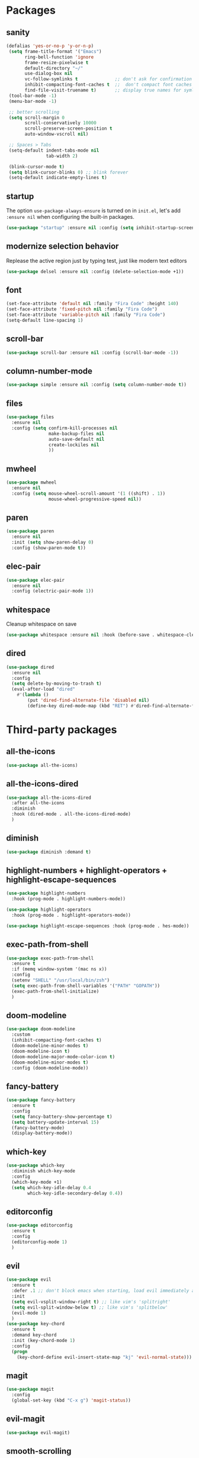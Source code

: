 * Packages
** sanity
   #+begin_src emacs-lisp
    (defalias 'yes-or-no-p 'y-or-n-p)
     (setq frame-title-format '("Emacs")
           ring-bell-function 'ignore
           frame-resize-pixelwise t
           default-directory "~/"
           use-dialog-box nil
           vc-follow-symlinks t              ;; don't ask for confirmation when operating symlinked files
           inhibit-compacting-font-caches t  ;;  don't compact font caches during GC
           find-file-visit-truename t)       ;; display true names for symlink files
     (tool-bar-mode -1)
     (menu-bar-mode -1)

     ;; better scrolling
     (setq scroll-margin 0
           scroll-conservatively 10000
           scroll-preserve-screen-position t
           auto-window-vscroll nil)

     ;; Spaces > Tabs
     (setq-default indent-tabs-mode nil
                   tab-width 2)

     (blink-cursor-mode t)
     (setq blink-cursor-blinks 0) ;; blink forever
     (setq-default indicate-empty-lines t)
       #+end_src

** startup
The option ~use-package-always-ensure~ is turned on in ~init.el~, let's add ~:ensure nil~ when configuring the built-in packages.
#+begin_src emacs-lisp
  (use-package "startup" :ensure nil :config (setq inhibit-startup-screen t))
#+end_src
** modernize selection behavior
Replease the active region just by typing test, just like modern text editors
#+begin_src emacs-lisp
  (use-package delsel :ensure nil :config (delete-selection-mode +1))
#+end_src
** font
#+BEGIN_SRC emacs-lisp
  (set-face-attribute 'default nil :family "Fira Code" :height 140)
  (set-face-attribute 'fixed-pitch nil :family "Fira Code")
  (set-face-attribute 'variable-pitch nil :family "Fira Code")
  (setq-default line-spacing 1)
#+END_SRC
** scroll-bar
#+begin_src emacs-lisp
  (use-package scroll-bar :ensure nil :config (scroll-bar-mode -1))
#+end_src
** column-number-mode
#+BEGIN_SRC emacs-lisp
  (use-package simple :ensure nil :config (setq column-number-mode t))
#+END_SRC
** files
#+begin_src emacs-lisp
  (use-package files
    :ensure nil
    :config (setq confirm-kill-processes nil
                  make-backup-files nil
                  auto-save-default nil
                  create-lockiles nil
                  ))
#+end_src
** mwheel
#+begin_src emacs-lisp
  (use-package mwheel
    :ensure nil
    :config (setq mouse-wheel-scroll-amount '(1 ((shift) . 1))
                  mouse-wheel-progressive-speed nil))
#+end_src
** paren
#+begin_src emacs-lisp
  (use-package paren
    :ensure nil
    :init (setq show-paren-delay 0)
    :config (show-paren-mode t))
#+end_src
** elec-pair
#+begin_src emacs-lisp
  (use-package elec-pair
    :ensure nil
    :config (electric-pair-mode 1))
#+end_src
** whitespace
Cleanup whitespace on save
#+begin_src emacs-lisp
  (use-package whitespace :ensure nil :hook (before-save . whitespace-cleanup))
#+end_src
** dired
#+begin_src emacs-lisp
  (use-package dired
    :ensure nil
    :config
    (setq delete-by-moving-to-trash t)
    (eval-after-load "dired"
      #'(lambda ()
          (put 'dired-find-alternate-file 'disabled nil)
          (define-key dired-mode-map (kbd "RET") #'dired-find-alternate-file))))
#+end_src
* Third-party packages
** all-the-icons
#+begin_src emacs-lisp
  (use-package all-the-icons)
#+end_src

** all-the-icons-dired
#+begin_src emacs-lisp
  (use-package all-the-icons-dired
    :after all-the-icons
    :diminish
    :hook (dired-mode . all-the-icons-dired-mode)
    )
#+end_src

** diminish
#+begin_src emacs-lisp
  (use-package diminish :demand t)
#+end_src
** highlight-numbers + highlight-operators + highlight-escape-sequences
#+begin_src emacs-lisp
  (use-package highlight-numbers
    :hook (prog-mode . highlight-numbers-mode))

  (use-package highlight-operators
    :hook (prog-mode . highlight-operators-mode))

  (use-package highlight-escape-sequences :hook (prog-mode . hes-mode))
#+end_src
** exec-path-from-shell
#+begin_src emacs-lisp
  (use-package exec-path-from-shell
    :ensure t
    :if (memq window-system '(mac ns x))
    :config
    (setenv "SHELL" "/usr/local/bin/zsh")
    (setq exec-path-from-shell-variables '("PATH" "GOPATH"))
    (exec-path-from-shell-initialize)
    )

#+end_src
** doom-modeline
#+BEGIN_SRC emacs-lisp
  (use-package doom-modeline
    :custom
    (inhibit-compacting-font-caches t)
    (doom-modeline-minor-modes t)
    (doom-modeline-icon t)
    (doom-modeline-major-mode-color-icon t)
    (doom-modeline-minor-modes t)
    :config (doom-modeline-mode))
#+END_SRC
** fancy-battery
#+BEGIN_SRC emacs-lisp
  (use-package fancy-battery
    :ensure t
    :config
    (setq fancy-battery-show-percentage t)
    (setq battery-update-interval 15)
    (fancy-battery-mode)
    (display-battery-mode))
#+END_SRC
** which-key
#+BEGIN_SRC emacs-lisp
  (use-package which-key
    :diminish which-key-mode
    :config
    (which-key-mode +1)
    (setq which-key-idle-delay 0.4
          which-key-idle-secondary-delay 0.4))
#+END_SRC
** editorconfig
#+BEGIN_SRC emacs-lisp
  (use-package editorconfig
    :ensure t
    :config
    (editorconfig-mode 1)
    )
#+END_SRC
** evil
#+BEGIN_SRC emacs-lisp
  (use-package evil
    :ensure t
    :defer .1 ;; don't block emacs when starting, load evil immediately after startup
    :init
    (setq evil-vsplit-window-right t) ;; like vim's 'splitright'
    (setq evil-split-window-below t) ;; like vim's 'splitbelow'
    (evil-mode 1)
    )
  (use-package key-chord
    :ensure t
    :demand key-chord
    :init (key-chord-mode 1)
    :config
    (progn
      (key-chord-define evil-insert-state-map "kj" 'evil-normal-state)))
#+END_SRC

** magit
#+BEGIN_SRC emacs-lisp
  (use-package magit
    :config
    (global-set-key (kbd "C-x g") 'magit-status))
#+END_SRC
** evil-magit
#+begin_src emacs-lisp
  (use-package evil-magit)
#+end_src

** smooth-scrolling
Override Emacs' default scrolling design: jumping half-page. Added "-aggressively" to prevent the cursor to jump around when user scrolls.
#+BEGIN_SRC emacs-lisp
  (use-package smooth-scrolling
    :config
    (setq scroll-margin 1
          smooth-scroll-margin 1
          scroll-conservatively 0
          scroll-up-aggressively 0.01
          scroll-down-aggressively 0.01)
    (smooth-scrolling-mode 1))
#+END_SRC
** web-mode
#+BEGIN_SRC emacs-lisp
  (use-package web-mode
    :ensure t
    :defer 2
    ;; :after (add-node-modules-path)
    :config
    (progn
      (setq web-mode-markup-indent-offset 2
            web-mode-code-indent-offset 2
            web-mode-css-indent-offset 2
            web-mode-style-padding 2
            web-mode-script-padding 2
            web-mode-block-padding 2))
    )
#+END_SRC
** prettier-js
#+BEGIN_SRC emacs-lisp
  (use-package prettier-js
    :ensure t
    :config
    (add-hook 'js-mode-hook 'prettier-js-mode)
    (add-hook 'web-mode-hook 'prettier-js-mode)
    )
#+END_SRC
** js2-mode
#+begin_src emacs-lisp
  (use-package js2-mode
    :ensure t
    :config
    (add-hook 'js-mode-hook 'js2-minor-mode)
    (setq js2-strict-missing-semi-warning nil)
    (setq js2-missing-semi-one-line-override t)
    )
#+end_src
** add-node-modules-path
#+BEGIN_SRC emacs-lisp
  (use-package add-node-modules-path
    :ensure t
    :config
    (add-hook 'js-mode-hook 'add-node-modules-path)
    (add-hook 'web-mode-hook 'add-node-modules-path))
#+END_SRC
** org
#+BEGIN_SRC emacs-lisp
  (use-package org
    :hook (org-mode . org-indent-mode)
    :config
    (require 'org-tempo)
    (setq org-src-fontify-natively t) ;; fontify code in code blocks
    (setq org-src-tab-acts-natively t)
    (setq org-pretty-entities t)
    (setq org-src-preserve-indentation t) ;; Tangligh should preserve indentation
    (setq org-catch-invisible-edits 'show) ;; Avoid accidentally editing folded regions
    (setq org-use-speed-commands t)
    )
#+END_SRC
** org-bullets
#+BEGIN_SRC emacs-lisp
  (use-package org-bullets
    :config
    (add-hook 'org-mode-hook 'org-bullets-mode))
#+END_SRC

** aggressive-indent
#+BEGIN_SRC emacs-lisp
  (use-package aggressive-indent :ensure t)
#+END_SRC
** helm
#+BEGIN_SRC emacs-lisp
  (use-package helm
    :ensure t
    :bind (("M-x" . helm-M-x)
           ("C-x b" . helm-buffers-list)
           ("C-x C-f" . helm-find-files))
    :init
    (setq helm-M-x-fuzzy-match t
          helm-buffers-fuzzy-matching t
          helm-recentf-fuzzy-match t
          helm-lisp-fuzzy-completion t
          helm-semantic-fuzzy-match t
          helm-autoresize-max-height 0
          helm-autoresize-min-height 20
          helm-split-window-in-side-p t ;; open helm buffer inside current window, not occupy whole other window
          ;; helm-move-to-line-cycle-in-source t ; move to end or beginning of source when reaching top or bottom of source
          ;; helm-ff-search-library-in-sexp t ; search for library in `require` and `declare-function` sexp.
          ;; helm-scroll-amount 8
          ;; helm-ff-file-name-history-use-recentf t
          ;; helm-mode-fuzzy-match t
          )
    :config
    (helm-mode 1)
    (require 'helm-config)
    )
#+END_SRC
** helm-ag
#+BEGIN_SRC emacs-lisp
  (use-package helm-ag
    :ensure helm-ag
    :bind ("C-c a g" . helm-do-ag-project-root)
    )
#+END_SRC
** projectile
#+BEGIN_SRC emacs-lisp
  (use-package projectile
    :after (helm)
    :ensure t
    :config
    (projectile-mode)
    (define-key projectile-mode-map (kbd "s-p") 'projectile-command-map)
    (define-key projectile-mode-map (kbd "C-c p") 'projectile-command-map)
    (projectile-global-mode)
    (setq projectile-completion-system 'helm)
    )
#+END_SRC
** helm-projectile
#+BEGIN_SRC emacs-lisp
  (use-package helm-projectile
    :ensure t
    :bind ("M-t" . helm-projectile-find-file)
    :config
    (helm-projectile-on)
    )
#+END_SRC
** company
#+begin_src emacs-lisp
  (use-package company
    :diminish company-mode
    :config
    (global-company-mode)
    (setq company-minimum-prefix-length 1)
    (setq company-idle-delay 0.1)
    (setq company-tooltip-align-annotations t)
    (with-eval-after-load 'company
      (define-key company-active-map (kbd "C-n") 'company-select-next)
      (define-key company-active-map (kbd "C-p") 'company-select-previous))
    )
#+end_src

** company-quickhelp
Documentation popups for company
#+begin_src emacs-lisp
  (use-package company-quickhelp
    :ensure t
    :defer t
    :init
    (add-hook 'global-company-mode-hook 'company-quickhelp-mode))
#+end_src
** flycheck
#+begin_src emacs-lisp
  (use-package flycheck
    :ensure t
    :init (global-flycheck-mode)
    :config
    (flycheck-add-mode 'javascript-eslint 'js-mode)
    )
#+end_src
** protobuf-mode
#+BEGIN_SRC emacs-lisp
  (use-package protobuf-mode
    :ensure t
    :mode ("\\.proto\\'" . protobuf-mode))
#+END_SRC
** markdown
#+BEGIN_SRC emacs-lisp
  (use-package markdown-mode
    :hook (markdown-mode . visual-line-mode)
    :mode (("\\.md\\'" . markdown-mode)
           ("\\.markdown\\'" . markdown-mode)))
#+END_SRC
** restart-emacs
#+BEGIN_SRC emacs-lisp
  (use-package restart-emacs :ensure t)
#+END_SRC
** doom-themes
#+BEGIN_SRC emacs-lisp
  (use-package doom-themes
    :config
    (setq doom-themes-enable-bold t
          doom-themes-enable-italic t
          )

    (doom-themes-org-config)
    (load-theme 'doom-one t)
    )
#+END_SRC
** gitignore-mode
#+BEGIN_SRC emacs-lisp
  (use-package gitignore-mode :ensure t)
#+END_SRC
** dockerfile-mode and docker-compose-mode
#+begin_src emacs-lisp
  (use-package dockerfile-mode :defer t)
  (use-package docker-compose-mode :defer t)
#+end_src
** pyenv-mode
   #+begin_src emacs-lisp
     (use-package pyenv-mode
          :ensure t
          :config
          (add-hook 'python-mode-hook 'pyenv-mode))
   #+end_src
** pyenv-mode-auto
   #+begin_src emacs-lisp
    (use-package pyenv-mode-auto :ensure t)
   #+end_src
** python
   #+begin_src emacs-lisp
     (use-package python
       :interpreter ("python" . python-mode)
       :init
       (defun python-setup-shell ()
         (if (executable-find "ipython")
             (progn (setq python-shell-interpreter "ipython")) (setq python-shell-interpreter "python3")))
       :config
       (add-hook 'python-mode-hook 'python-setup-shell)
       (setq python-indent-guess-indent-offset nil) ;; don't try to guess python indent offset
       (setq py-shell-name "python3")
       (setq py-python-command "python3")
       )
   #+end_src
** py-isort
   #+begin_src emacs-lisp
     (use-package py-isort :ensure t)
   #+end_src
** python-docstring
   #+begin_src emacs-lisp
          (use-package python-docstring
     :hook ((python-mode . python-docstring-mode)))
   #+end_src

** py-autopep8
   #+begin_src emacs-lisp
(use-package py-autopep8 :hook ((python-mode . py-autopep8-enable-on-save))
   #+end_src
** blacken
   #+begin_src emacs-lisp
     (use-package blacken
       :ensure t
       :config
       (add-hook 'python-mode-hook 'blacken-mode))
   #+end_src
* Reload init.el
#+BEGIN_SRC emacs-lisp
  (defun khzaw/load-init()
    "Reload .emacs.d/init.el"
    (interactive)
    (load-file "~/.emacs.d/init.el"))
#+END_SRC
